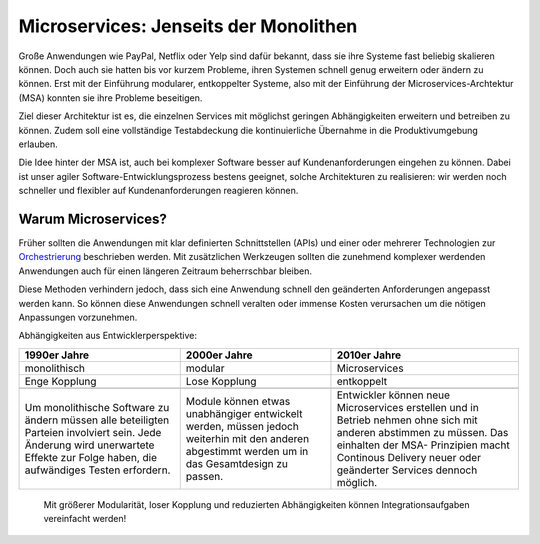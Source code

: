 Microservices: Jenseits der Monolithen
======================================

Große Anwendungen wie PayPal, Netflix oder Yelp sind dafür bekannt,
dass sie ihre Systeme fast beliebig skalieren können. Doch auch sie hatten bis
vor kurzem Probleme, ihren Systemen schnell genug erweitern oder ändern zu
können. Erst mit der Einführung modularer, entkoppelter Systeme, also mit
der Einführung der Microservices-Archtektur (MSA) konnten sie ihre Probleme
beseitigen.

Ziel dieser Architektur ist es, die einzelnen Services mit möglichst
geringen Abhängigkeiten erweitern und betreiben zu können. Zudem soll eine
vollständige Testabdeckung die kontinuierliche Übernahme in die
Produktivumgebung erlauben.

Die Idee hinter der MSA ist, auch bei komplexer Software besser auf
Kundenanforderungen eingehen zu können. Dabei ist unser agiler
Software-Entwicklungsprozess bestens geeignet, solche Architekturen zu
realisieren: wir werden noch schneller und flexibler auf Kundenanforderungen
reagieren können.

Warum Microservices?
--------------------

Früher sollten die Anwendungen mit klar definierten Schnittstellen (APIs) und
einer oder mehrerer Technologien zur `Orchestrierung
<http://de.wikipedia.org/wiki/Dienstekomposition#Orchestrierung>`_ beschrieben
werden. Mit zusätzlichen Werkzeugen sollten die zunehmend komplexer werdenden
Anwendungen auch für einen längeren Zeitraum beherrschbar bleiben.

Diese Methoden verhindern jedoch, dass sich eine Anwendung schnell den
geänderten Anforderungen angepasst werden kann. So können diese Anwendungen
schnell veralten oder immense Kosten verursachen um die nötigen Anpassungen
vorzunehmen.

Abhängigkeiten aus Entwicklerperspektive:

+------------------------+------------------------+------------------------+
| 1990er Jahre           | 2000er Jahre           | 2010er Jahre           |
+========================+========================+========================+
| monolithisch           | modular                | Microservices          |
+------------------------+------------------------+------------------------+
| Enge Kopplung          | Lose Kopplung          | entkoppelt             |
+------------------------+------------------------+------------------------+
| |Spaghetti|            | |Pizza|                | |Antipasti|            |
+------------------------+------------------------+------------------------+
| Um monolithische       | Module können etwas    | Entwickler können neue |
| Software zu ändern     | unabhängiger           | Microservices          |
| müssen alle beteiligten| entwickelt werden,     | erstellen und in       |
| Parteien involviert    | müssen jedoch          | Betrieb nehmen ohne    |
| sein.                  | weiterhin mit den      | sich mit anderen       |
| Jede Änderung wird     | anderen abgestimmt     | abstimmen zu müssen.   |
| unerwartete Effekte    | werden um in das       | Das einhalten der MSA- |
| zur Folge haben, die   | Gesamtdesign zu passen.| Prinzipien macht       |
| aufwändiges Testen     |                        | Continous Delivery     |
| erfordern.             |                        | neuer oder geänderter  |
|                        |                        | Services dennoch       |
|                        |                        | möglich.               |
+------------------------+------------------------+------------------------+

    Mit größerer Modularität, loser Kopplung und reduzierten Abhängigkeiten
    können Integrationsaufgaben vereinfacht werden!

.. |Spaghetti| image:: spaghetti.jpg
.. |Pizza| image:: pizza.jpg
.. |Antipasti| image:: antipasti.jpg
